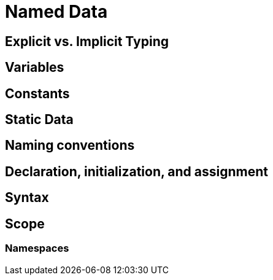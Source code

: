 = Named Data

== Explicit vs. Implicit Typing

== Variables

== Constants

== Static Data

== Naming conventions

== Declaration, initialization, and assignment

== Syntax

== Scope

=== Namespaces
// TODO in section on namespaces?
